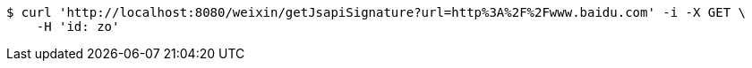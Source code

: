 [source,bash]
----
$ curl 'http://localhost:8080/weixin/getJsapiSignature?url=http%3A%2F%2Fwww.baidu.com' -i -X GET \
    -H 'id: zo'
----